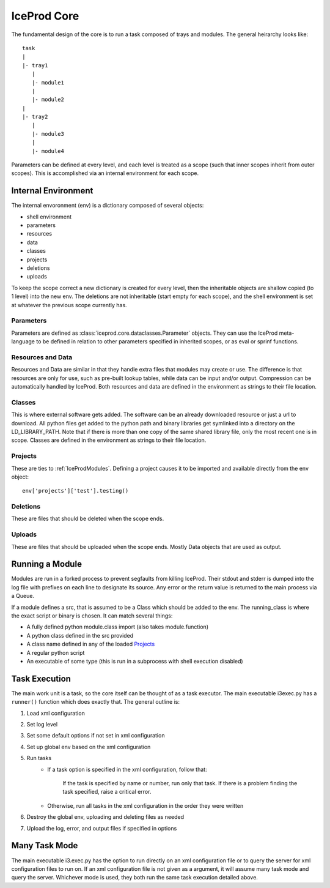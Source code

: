 .. index:: Technical_Core
.. _Technical_Core:

IceProd Core
============

The fundamental design of the core is to run a task composed of trays and modules.  The general heirarchy looks like::

    task
    |
    |- tray1
       |
       |- module1
       |
       |- module2
    |
    |- tray2
       |
       |- module3
       |
       |- module4

Parameters can be defined at every level, and each level is treated as a scope (such that inner scopes inherit from outer scopes).  This is accomplished via an internal environment for each scope.

Internal Environment
--------------------

The internal envoronment (env) is a dictionary composed of several objects:

* shell environment
* parameters
* resources
* data
* classes
* projects
* deletions
* uploads
    
To keep the scope correct a new dictionary is created for every level, then the inheritable objects are shallow copied (to 1 level) into the new env.  The deletions are not inheritable (start empty for each scope), and the shell environment is set at whatever the previous scope currently has.

Parameters
^^^^^^^^^^

Parameters are defined as :class:`iceprod.core.dataclasses.Parameter` objects.  They can use the IceProd meta-language to be defined in relation to other parameters specified in inherited scopes, or as eval or sprinf functions.

Resources and Data
^^^^^^^^^^^^^^^^^^

Resources and Data are similar in that they handle extra files that modules may create or use.  The difference is that resources are only for use, such as pre-built lookup tables, while data can be input and/or output.  Compression can be automatically handled by IceProd.  Both resources and data are defined in the environment as strings to their file location.

Classes
^^^^^^^

This is where external software gets added.  The software can be an already downloaded resource or just a url to download.  All python files get added to the python path and binary libraries get symlinked into a directory on the LD_LIBRARY_PATH.  Note that if there is more than one copy of the same shared library file, only the most recent one is in scope.  Classes are defined in the environment as strings to their file location.

Projects
^^^^^^^^

These are ties to :ref:`IceProdModules`.  Defining a project causes it to be imported and available directly from the env object::

    env['projects']['test'].testing()
    
Deletions
^^^^^^^^^

These are files that should be deleted when the scope ends.

Uploads
^^^^^^^

These are files that should be uploaded when the scope ends.  Mostly Data objects that are used as output.

Running a Module
----------------

Modules are run in a forked process to prevent segfaults from killing IceProd.  Their stdout and stderr is dumped into the log file with prefixes on each line to designate its source.  Any error or the return value is returned to the main process via a Queue.

If a module defines a src, that is assumed to be a Class which should be added to the env.  The running_class is where the exact script or binary is chosen.  It can match several things:

* A fully defined python module.class import (also takes module.function)
* A python class defined in the src provided
* A class name defined in any of the loaded `Projects`_
* A regular python script
* An executable of some type (this is run in a subprocess with shell execution disabled)

Task Execution
--------------

The main work unit is a task, so the core itself can be thought of as a task executor.  The main executable i3exec.py has a ``runner()`` function which does exactly that.  The general outline is:

1. Load xml configuration
2. Set log level
3. Set some default options if not set in xml configuration
4. Set up global env based on the xml configuration
5. Run tasks
    * If a task option is specified in the xml configuration, follow that:
        
        If the task is specified by name or number, run only that task.  If there is a problem finding the task specified, raise a critical error.
        
    * Otherwise, run all tasks in the xml configuration in the order they were written

6. Destroy the global env, uploading and deleting files as needed
7. Upload the log, error, and output files if specified in options

Many Task Mode
--------------

The main executable i3.exec.py has the option to run directly on an xml configuration file or to query the server for xml configuration files to run on.  If an xml configuration file is not given as a argument, it will assume many task mode and query the server.  Whichever mode is used, they both run the same task execution detailed above.

